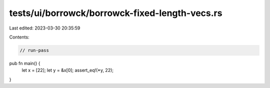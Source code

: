 tests/ui/borrowck/borrowck-fixed-length-vecs.rs
===============================================

Last edited: 2023-03-30 20:35:59

Contents:

.. code-block:: rs

    // run-pass

pub fn main() {
    let x = [22];
    let y = &x[0];
    assert_eq!(*y, 22);
}


